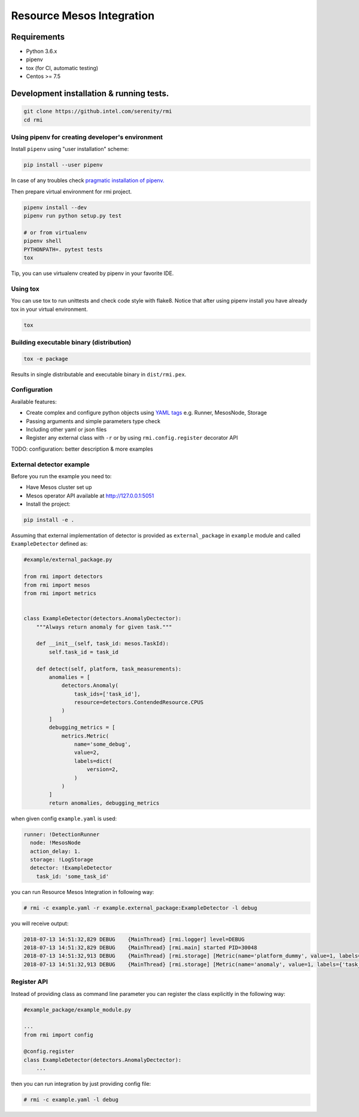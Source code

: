 ==========================
Resource Mesos Integration
==========================

Requirements
============

- Python 3.6.x
- pipenv
- tox (for CI, automatic testing)
- Centos >= 7.5


Development installation & running tests.
=========================================

.. code:: shell-session

   git clone https://github.intel.com/serenity/rmi
   cd rmi


Using pipenv for creating developer's environment
-------------------------------------------------


Install ``pipenv`` using "user installation" scheme:

.. code:: shell-session

    pip install --user pipenv

In case of any troubles check `pragmatic installation of pipenv.`_

.. _`pragmatic installation of pipenv.`: https://docs.pipenv.org/install/#pragmatic-installation-of-pipenv

Then prepare virtual environment for rmi project.

.. code:: shell-session

   pipenv install --dev
   pipenv run python setup.py test

   # or from virtualenv
   pipenv shell
   PYTHONPATH=. pytest tests
   tox
   
Tip, you can use virtualenv created by pipenv in your favorite IDE.

Using tox
---------

You can use tox to run unittests and check code style with flake8.
Notice that after using pipenv install you have already tox in your virtual environment.


.. code:: shell-session

   tox


Building executable binary (distribution)
-----------------------------------------

.. code:: shell-session

   tox -e package


Results in single distributable and executable binary in ``dist/rmi.pex``.


Configuration
-------------

Available features: 

- Create complex and configure python objects using `YAML tags`_ e.g. Runner, MesosNode, Storage
- Passing arguments and simple parameters type check
- Including other yaml or json files
- Register any external class with ``-r`` or by using ``rmi.config.register`` decorator API 

.. _`YAML tags`: http://yaml.org/spec/1.2/spec.html#id2764295

TODO: configuration: better description & more examples


External detector example
------------------------------


Before you run the example you need to: 

- Have Mesos cluster set up
- Mesos operator API available at http://127.0.0.1:5051
- Install the project:


.. code:: shell
   
    pip install -e .


Assuming that external implementation of detector is provided as
``external_package`` in ``example`` module and called ``ExampleDetector`` defined as:


.. code:: python

    #example/external_package.py

    from rmi import detectors
    from rmi import mesos
    from rmi import metrics


    class ExampleDetector(detectors.AnomalyDectector):
        """Always return anomaly for given task."""

        def __init__(self, task_id: mesos.TaskId):
            self.task_id = task_id

        def detect(self, platform, task_measurements):
            anomalies = [
                detectors.Anomaly(
                    task_ids=['task_id'], 
                    resource=detectors.ContendedResource.CPUS
                )
            ]
            debugging_metrics = [
                metrics.Metric(
                    name='some_debug',
                    value=2,
                    labels=dict(
                        version=2,
                    )
                )
            ]
            return anomalies, debugging_metrics


when given config ``example.yaml`` is used:

.. code:: yaml

    runner: !DetectionRunner
      node: !MesosNode
      action_delay: 1.
      storage: !LogStorage
      detector: !ExampleDetector
        task_id: 'some_task_id'


you can run Resource Mesos Integration in following way:


.. code:: shell-session

    # rmi -c example.yaml -r example.external_package:ExampleDetector -l debug

you will receive output:

.. code:: shell-session

    2018-07-13 14:51:32,829 DEBUG    {MainThread} [rmi.logger] level=DEBUG
    2018-07-13 14:51:32,829 DEBUG    {MainThread} [rmi.main] started PID=30048
    2018-07-13 14:51:32,913 DEBUG    {MainThread} [rmi.storage] [Metric(name='platform_dummy', value=1, labels={}, type=None, help=None)]
    2018-07-13 14:51:32,913 DEBUG    {MainThread} [rmi.storage] [Metric(name='anomaly', value=1, labels={'task_id': 'task_id', 'resource': <ContendedResource.CPUS: 'cpus'>, 'uuid': <bound method Anomaly.uuid of Anomaly(task_ids=['task_id'], resource=<ContendedResource.CPUS: 'cpus'>)>}, type=<MetricType.COUNTER: 'counter'>, help=None), Metric(name='some_debug', value=2, labels={'version': 2}, type=None, help=None)]



Register API
------------

Instead of providing class as command line parameter you can register the class explicitly in the following way:


.. code:: python

    #example_package/example_module.py

    ...
    from rmi import config

    @config.register
    class ExampleDetector(detectors.AnomalyDectector):
        ...


then you can run integration by just providing config file:


.. code:: shell-session

    # rmi -c example.yaml -l debug
